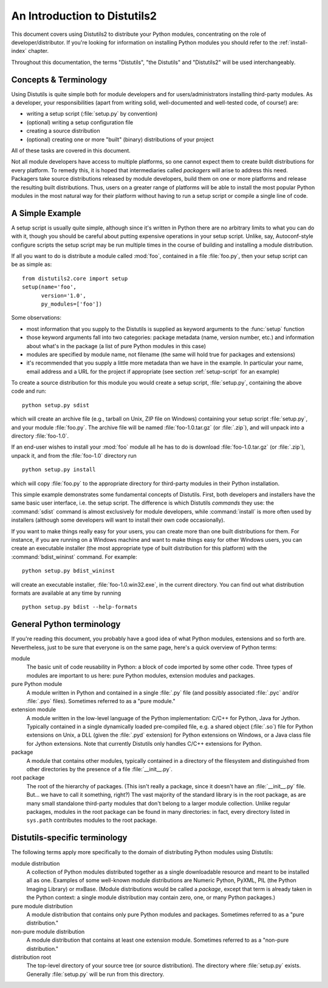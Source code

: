 .. _distutils-intro:

*****************************
An Introduction to Distutils2
*****************************

This document covers using Distutils2 to distribute your Python modules,
concentrating on the role of developer/distributor.  If you're looking for
information on installing Python modules you should refer to the
:ref:`install-index` chapter.

Throughout this documentation, the terms "Distutils", "the Distutils" and
"Distutils2" will be used interchangeably.

.. _distutils-concepts:

Concepts & Terminology
======================

Using Distutils is quite simple both for module developers and for
users/administrators installing third-party modules.  As a developer, your
responsibilities (apart from writing solid, well-documented and well-tested
code, of course!) are:

* writing a setup script (:file:`setup.py` by convention)

* (optional) writing a setup configuration file

* creating a source distribution

* (optional) creating one or more "built" (binary) distributions of your
  project

All of these tasks are covered in this document.

Not all module developers have access to multiple platforms, so one cannot 
expect them to create buildt distributions for every platform.  To remedy
this, it is hoped that intermediaries called *packagers* will arise to address
this need.  Packagers take source distributions released by module developers,
build them on one or more platforms and release the resulting built 
distributions.  Thus, users on a greater range of platforms will be able to 
install the most popular Python modules in the most natural way for their 
platform without having to run a setup script or compile a single line of code.


.. _distutils-simple-example:

A Simple Example
================

A setup script is usually quite simple, although since it's written in Python
there are no arbitrary limits to what you can do with it, though you should be
careful about putting expensive operations in your setup script.
Unlike, say, Autoconf-style configure scripts the setup script may be run
multiple times in the course of building and installing a module
distribution.

If all you want to do is distribute a module called :mod:`foo`, contained in a
file :file:`foo.py`, then your setup script can be as simple as::

   from distutils2.core import setup
   setup(name='foo',
         version='1.0',
         py_modules=['foo'])

Some observations:

* most information that you supply to the Distutils is supplied as keyword
  arguments to the :func:`setup` function

* those keyword arguments fall into two categories: package metadata (name,
  version number, etc.) and information about what's in the package (a list 
  of pure Python modules in this case)

* modules are specified by module name, not filename (the same will hold true
  for packages and extensions)

* it's recommended that you supply a little more metadata than we have in the 
  example.  In particular your name, email address and a URL for the 
  project if appropriate (see section :ref:`setup-script` for an example)

To create a source distribution for this module you would create a setup
script, :file:`setup.py`, containing the above code and run::

   python setup.py sdist

which will create an archive file (e.g., tarball on Unix, ZIP file on Windows)
containing your setup script :file:`setup.py`, and your module :file:`foo.py`.
The archive file will be named :file:`foo-1.0.tar.gz` (or :file:`.zip`), and
will unpack into a directory :file:`foo-1.0`.

If an end-user wishes to install your :mod:`foo` module all he has to do is
download :file:`foo-1.0.tar.gz` (or :file:`.zip`), unpack it, and from the
:file:`foo-1.0` directory run ::

   python setup.py install

which will copy :file:`foo.py` to the appropriate directory for
third-party modules in their Python installation.

This simple example demonstrates some fundamental concepts of Distutils.
First, both developers and installers have the same basic user interface, i.e.
the setup script.  The difference is which Distutils *commands* they use: the
:command:`sdist` command is almost exclusively for module developers, while
:command:`install` is more often used by installers (although some developers 
will want to install their own code occasionally).

If you want to make things really easy for your users, you can create more 
than one built distributions for them.  For instance, if you are running on a
Windows machine and want to make things easy for other Windows users, you can
create an executable installer (the most appropriate type of built distribution
for this platform) with the :command:`bdist_wininst` command.  For example::

   python setup.py bdist_wininst

will create an executable installer, :file:`foo-1.0.win32.exe`, in the current
directory.  You can find out what distribution formats are available at any time
by running ::

   python setup.py bdist --help-formats


.. _python-terms:

General Python terminology
==========================

If you're reading this document, you probably have a good idea of what Python 
modules, extensions and so forth are.  Nevertheless, just to be sure that 
everyone is on the same page, here's a quick overview of Python terms:

module
   The basic unit of code reusability in Python: a block of code imported by 
   some other code.  Three types of modules are important to us here: pure 
   Python modules, extension modules and packages.

pure Python module
   A module written in Python and contained in a single :file:`.py` file (and
   possibly associated :file:`.pyc` and/or :file:`.pyo` files).  Sometimes 
   referred to as a "pure module."

extension module
   A module written in the low-level language of the Python implementation: C/C++
   for Python, Java for Jython.  Typically contained in a single dynamically
   loaded pre-compiled file, e.g. a shared object (:file:`.so`) file for Python
   extensions on Unix, a DLL (given the :file:`.pyd` extension) for Python
   extensions on Windows, or a Java class file for Jython extensions.  Note that
   currently Distutils only handles C/C++ extensions for Python.

package
   A module that contains other modules, typically contained in a directory of 
   the filesystem and distinguished from other directories by the presence of a 
   file :file:`__init__.py`.

root package
   The root of the hierarchy of packages.  (This isn't really a package, 
   since it doesn't have an :file:`__init__.py` file.  But... we have to 
   call it something, right?)  The vast majority of the standard library is 
   in the root package, as are many small standalone third-party modules that 
   don't belong to a larger module collection.  Unlike regular packages, 
   modules in the root package can be found in many directories: in fact, 
   every directory listed in ``sys.path`` contributes modules to the root 
   package.


.. _distutils-term:

Distutils-specific terminology
==============================

The following terms apply more specifically to the domain of distributing Python
modules using Distutils:

module distribution
   A collection of Python modules distributed together as a single downloadable
   resource and meant to be installed all as one.  Examples of some well-known
   module distributions are Numeric Python, PyXML, PIL (the Python Imaging
   Library) or mxBase.  (Module distributions would be called a *package*, 
   except that term is already taken in the Python context: a single module 
   distribution may contain zero, one, or many Python packages.)

pure module distribution
   A module distribution that contains only pure Python modules and packages.
   Sometimes referred to as a "pure distribution."

non-pure module distribution
   A module distribution that contains at least one extension module.  Sometimes
   referred to as a "non-pure distribution."

distribution root
   The top-level directory of your source tree (or  source distribution).  The
   directory where :file:`setup.py` exists.  Generally  :file:`setup.py` will 
   be run from this directory.
